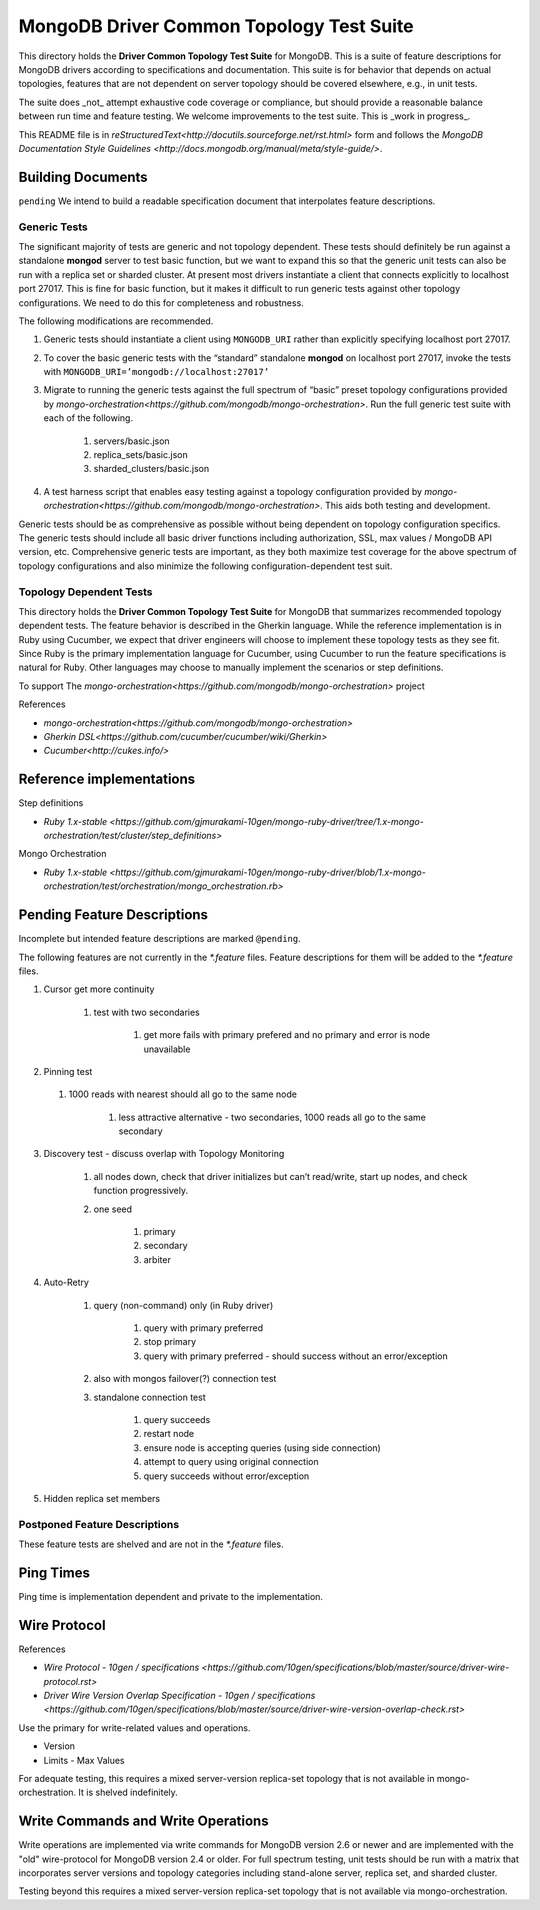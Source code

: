 =========================================
MongoDB Driver Common Topology Test Suite
=========================================

This directory holds the **Driver Common Topology Test Suite** for MongoDB.
This is a suite of feature descriptions for MongoDB drivers according to specifications and documentation.
This suite is for behavior that depends on actual topologies,
features that are not dependent on server topology should be covered elsewhere, e.g., in unit tests.

The suite does _not_ attempt exhaustive code coverage or compliance,
but should provide a reasonable balance between run time and feature testing.
We welcome improvements to the test suite.
This is _work in progress_.

This README file is in `reStructuredText<http://docutils.sourceforge.net/rst.html>` form and follows
the `MongoDB Documentation Style Guidelines <http://docs.mongodb.org/manual/meta/style-guide/>`.

Building Documents
------------------

``pending``
We intend to build a readable specification document that interpolates feature descriptions.

Generic Tests
=============

The significant majority of tests are generic and not topology dependent.
These tests should definitely be run against a standalone **mongod** server to test basic function,
but we want to expand this so that the generic unit tests can also be run with a replica set or sharded cluster.
At present most drivers instantiate a client that connects explicitly to localhost port 27017.
This is fine for basic function,
but it makes it difficult to run generic tests against other topology configurations.
We need to do this for completeness and robustness.

The following modifications are recommended.

1. Generic tests should instantiate a client using ``MONGODB_URI`` rather than explicitly specifying localhost port 27017.
2. To cover the basic generic tests with the “standard” standalone **mongod** on localhost port 27017,
   invoke the tests with ``MONGODB_URI=’mongodb://localhost:27017’``
3. Migrate to running the generic tests against the full spectrum of “basic” preset topology configurations
   provided by `mongo-orchestration<https://github.com/mongodb/mongo-orchestration>`.
   Run the full generic test suite with each of the following.

    1. servers/basic.json
    2. replica_sets/basic.json
    3. sharded_clusters/basic.json

4. A test harness script that enables easy testing against a topology configuration provided by `mongo-orchestration<https://github.com/mongodb/mongo-orchestration>`.
   This aids both testing and development.

Generic tests should be as comprehensive as possible without being dependent on topology configuration specifics.
The generic tests should include all basic driver functions including
authorization, SSL, max values / MongoDB API version, etc.
Comprehensive generic tests are important,
as they both maximize test coverage for the above spectrum of topology configurations
and also minimize the following configuration-dependent test suit.

Topology Dependent Tests
========================

This directory holds the **Driver Common Topology Test Suite** for MongoDB
that summarizes recommended topology dependent tests.
The feature behavior is described in the Gherkin language.
While the reference implementation is in Ruby using Cucumber,
we expect that driver engineers will choose to implement these topology tests as they see fit.
Since Ruby is the primary implementation language for Cucumber,
using Cucumber to run the feature specifications is natural for Ruby.
Other languages may choose to manually implement the scenarios or step definitions.

To support The `mongo-orchestration<https://github.com/mongodb/mongo-orchestration>` project

References

* `mongo-orchestration<https://github.com/mongodb/mongo-orchestration>`
* `Gherkin DSL<https://github.com/cucumber/cucumber/wiki/Gherkin>`
* `Cucumber<http://cukes.info/>`

Reference implementations
-------------------------

Step definitions

* `Ruby 1.x-stable
  <https://github.com/gjmurakami-10gen/mongo-ruby-driver/tree/1.x-mongo-orchestration/test/cluster/step_definitions>`

Mongo Orchestration

* `Ruby 1.x-stable
  <https://github.com/gjmurakami-10gen/mongo-ruby-driver/blob/1.x-mongo-orchestration/test/orchestration/mongo_orchestration.rb>`

Pending Feature Descriptions
----------------------------

Incomplete but intended feature descriptions are marked ``@pending``.

The following features are not currently in the `*.feature` files.
Feature descriptions for them will be added to the `*.feature` files.

1. Cursor get more continuity

    1. test with two secondaries

        1. get more fails with primary prefered and no primary and error is node unavailable

2. Pinning test

  1. 1000 reads with nearest should all go to the same node

      1. less attractive alternative - two secondaries, 1000 reads all go to the same secondary

3. Discovery test - discuss overlap with Topology Monitoring

    1. all nodes down, check that driver initializes but can’t read/write, start up nodes, and check function progressively.
    2. one seed

        1. primary
        2. secondary
        3. arbiter

4. Auto-Retry

    1. query (non-command) only (in Ruby driver)

        1. query with primary preferred
        2. stop primary
        3. query with primary preferred - should success without an error/exception

    2. also with mongos failover(?) connection test
    3. standalone connection test

        1. query succeeds
        2. restart node
        3. ensure node is accepting queries (using side connection)
        4. attempt to query using original connection
        5. query succeeds without error/exception

5. Hidden replica set members

Postponed Feature Descriptions
==============================

These feature tests are shelved and are not in the `*.feature` files.

Ping Times
----------

Ping time is implementation dependent and private to the implementation.

Wire Protocol
-------------

References

* `Wire Protocol - 10gen / specifications
  <https://github.com/10gen/specifications/blob/master/source/driver-wire-protocol.rst>`
* `Driver Wire Version Overlap Specification - 10gen / specifications
  <https://github.com/10gen/specifications/blob/master/source/driver-wire-version-overlap-check.rst>`

Use the primary for write-related values and operations.

* Version
* Limits - Max Values

For adequate testing, this requires a mixed server-version replica-set topology
that is not available in mongo-orchestration.
It is shelved indefinitely.

Write Commands and Write Operations
-----------------------------------

Write operations are implemented via write commands for MongoDB version 2.6 or newer
and are implemented with the "old" wire-protocol for MongoDB version 2.4 or older.
For full spectrum testing, unit tests should be run with a matrix
that incorporates server versions
and topology categories including stand-alone server, replica set, and sharded cluster.

Testing beyond this requires a mixed server-version replica-set topology
that is not available via mongo-orchestration.
